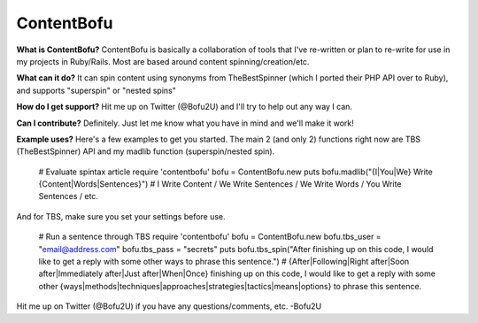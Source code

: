 ContentBofu
=========
**What is ContentBofu?**
ContentBofu is basically a collaboration of tools that I've re-written or plan to re-write for use in my projects in Ruby/Rails. Most are based around content spinning/creation/etc.

**What can it do?**
It can spin content using synonyms from TheBestSpinner (which I ported their PHP API over to Ruby), and supports "superspin" or "nested spins"

**How do I get support?**
Hit me up on Twitter (@Bofu2U) and I'll try to help out any way I can.

**Can I contribute?**
Definitely. Just let me know what you have in mind and we'll make it work!

**Example uses?**
Here's a few examples to get you started. The main 2 (and only 2) functions right now are TBS (TheBestSpinner) API and my madlib function (superspin/nested spin).

	# Evaluate spintax article
	require 'contentbofu'
	bofu = ContentBofu.new
	puts bofu.madlib("{I|You|We} Write {Content|Words|Sentences}")
	# I Write Content / We Write Sentences / We Write Words / You Write Sentences / etc.

And for TBS, make sure you set your settings before use.

	# Run a sentence through TBS
	require 'contentbofu'
	bofu = ContentBofu.new
	bofu.tbs_user = "email@address.com"
	bofu.tbs_pass = "secrets"
	puts bofu.tbs_spin("After finishing up on this code, I would like to get a reply with some other ways to phrase this sentence.")
	# {After|Following|Right after|Soon after|Immediately after|Just after|When|Once} finishing up on this code, I would like to get a reply with some other {ways|methods|techniques|approaches|strategies|tactics|means|options} to phrase this sentence.

Hit me up on Twitter (@Bofu2U) if you have any questions/comments, etc.
-Bofu2U

